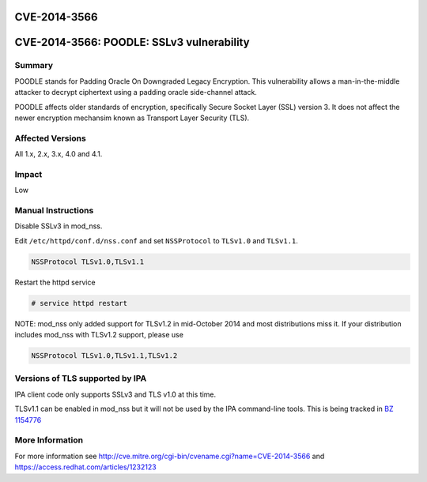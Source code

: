 CVE-2014-3566
=============



CVE-2014-3566: POODLE: SSLv3 vulnerability
==========================================

Summary
-------

POODLE stands for Padding Oracle On Downgraded Legacy Encryption. This
vulnerability allows a man-in-the-middle attacker to decrypt ciphertext
using a padding oracle side-channel attack.

POODLE affects older standards of encryption, specifically Secure Socket
Layer (SSL) version 3. It does not affect the newer encryption mechansim
known as Transport Layer Security (TLS).



Affected Versions
-----------------

All 1.x, 2.x, 3.x, 4.0 and 4.1.

Impact
------

Low



Manual Instructions
-------------------

Disable SSLv3 in mod_nss.

Edit ``/etc/httpd/conf.d/nss.conf`` and set ``NSSProtocol`` to
``TLSv1.0`` and ``TLSv1.1``.

.. code-block:: text

   NSSProtocol TLSv1.0,TLSv1.1

Restart the httpd service

.. code-block:: text

   # service httpd restart

NOTE: mod_nss only added support for TLSv1.2 in mid-October 2014 and
most distributions miss it. If your distribution includes mod_nss with
TLSv1.2 support, please use

.. code-block:: text

   NSSProtocol TLSv1.0,TLSv1.1,TLSv1.2



Versions of TLS supported by IPA
--------------------------------

IPA client code only supports SSLv3 and TLS v1.0 at this time.

TLSv1.1 can be enabled in mod_nss but it will not be used by the IPA
command-line tools. This is being tracked in `BZ
1154776 <https://bugzilla.redhat.com/show_bug.cgi?id=1154776>`__



More Information
----------------

For more information see
http://cve.mitre.org/cgi-bin/cvename.cgi?name=CVE-2014-3566 and
https://access.redhat.com/articles/1232123